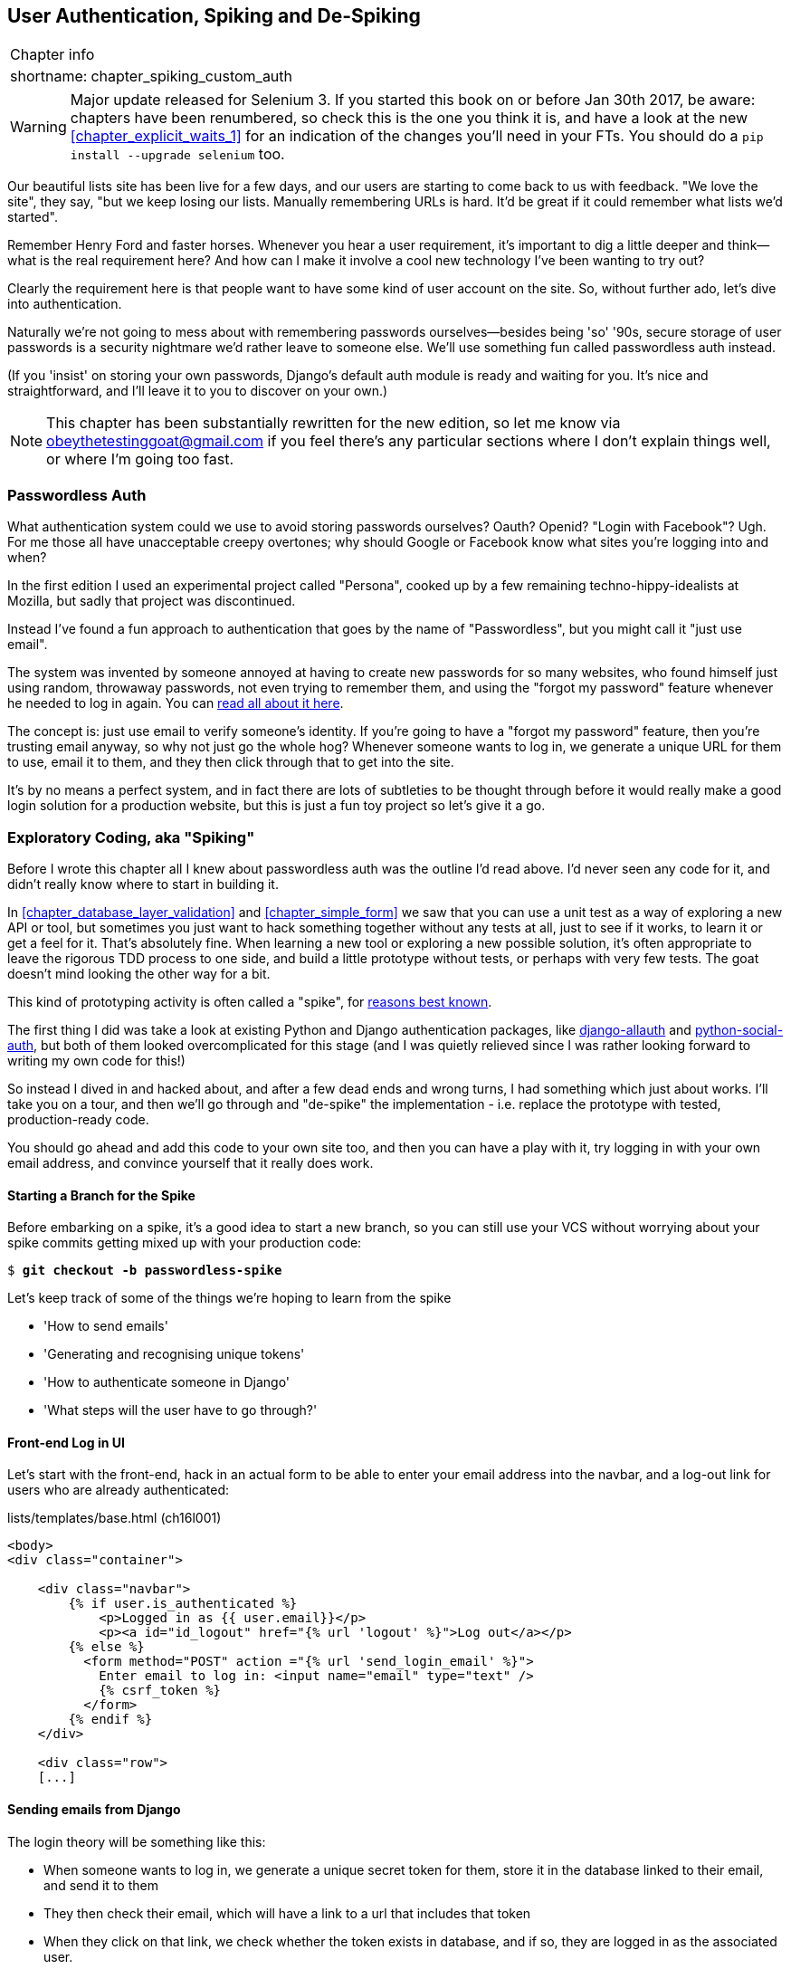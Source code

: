 [[chapter_spiking_custom_auth]]
User Authentication, Spiking and De-Spiking
-------------------------------------------

[%autowidth,float="right",caption=,cols="2"]
|=======
2+|Chapter info
|shortname:|chapter_spiking_custom_auth
|=======

WARNING: Major update released for Selenium 3.
    If you started this book on or before Jan 30th 2017,
    be aware: chapters have been renumbered,
    so check this is the one you think it is,
    and have a look at the new <<chapter_explicit_waits_1>>
    for an indication of the changes you'll need in your FTs.
    You should do a `pip install --upgrade selenium` too.


((("authentication")))
((("user authentication", see="authentication")))
Our beautiful lists site has been live for a few days, and our users are
starting to come back to us with feedback.  "We love the site", they say, "but
we keep losing our lists.  Manually remembering URLs is hard. It'd be great if
it could remember what lists we'd started".

Remember Henry Ford and faster horses. Whenever you hear a user requirement,
it's important to dig a little deeper and think--what is the real requirement
here?  And how can I make it involve a cool new technology I've been wanting
to try out?

Clearly the requirement here is that people want to have some kind of user
account on the site.  So, without further ado, let's dive into authentication.

Naturally we're not going to mess about with remembering passwords
ourselves--besides being 'so' '90s, secure storage of user passwords is a
security nightmare we'd rather leave to someone else.  We'll use something
fun called passwordless auth instead.

(If you 'insist' on storing your own passwords, Django's default auth
module is ready and waiting for you. It's nice and straightforward, and I'll
leave it to you to discover on your own.)

NOTE: This chapter has been substantially rewritten for the new edition, so
let me know via obeythetestinggoat@gmail.com if you feel there's
any particular sections where I don't explain things well, or where I'm 
going too fast.


Passwordless Auth
~~~~~~~~~~~~~~~~~

((("Passwordless")))
((("authentication", "Passwordless")))
What authentication system could we use to avoid storing passwords ourselves?
Oauth?  Openid?  "Login with Facebook"?   Ugh.  For me those all have
unacceptable creepy overtones; why should Google or Facebook know what sites
you're logging into and when?

In the first edition I used an experimental project called "Persona",
cooked up by a few remaining techno-hippy-idealists at Mozilla, but sadly
that project was discontinued.

Instead I've found a fun approach to authentication that goes by the name
of "Passwordless", but you might call it "just use email".

The system was invented by someone annoyed at having to create
new passwords for so many websites, who found himself just using random,
throwaway passwords, not even trying to remember them, and using the
"forgot my password" feature whenever he needed to log in again. You can
https://medium.com/@ninjudd/passwords-are-obsolete-9ed56d483eb#.cx8iber30[read
all about it here].

The concept is:  just use email to verify someone's identity.  If you're
going to have a "forgot my password" feature, then you're trusting email
anyway, so why not just go the whole hog?  Whenever someone wants to log in,
we generate a unique URL for them to use, email it to them, and they then
click through that to get into the site.

It's by no means a perfect system, and in fact there are lots of subtleties
to be thought through before it would really make a good login solution for
a production website, but this is just a fun toy project so let's give it a go.



Exploratory Coding, aka "Spiking"
~~~~~~~~~~~~~~~~~~~~~~~~~~~~~~~~~

((("spiking", id="ix_spiking", range="startofrange")))
((("exploratory coding", seealso="spiking")))
Before I wrote this chapter all I knew about passwordless auth was the outline
I'd read above.  I'd never seen any code for it, and didn't really know where
to start in building it.

In <<chapter_database_layer_validation>> and <<chapter_simple_form>> we saw that you
can use a unit test as a way of exploring a new API or tool, but sometimes you
just want to hack something together without any
tests at all, just to see if it works, to learn it or get a feel for it.
That's absolutely fine.  When learning a new tool or exploring a new possible
solution, it's often appropriate to leave the rigorous TDD process to one side,
and build a little prototype without tests, or perhaps with very few tests.
The goat doesn't mind looking the other way for a bit.

This kind of prototyping activity is often called a "spike", for 
http://stackoverflow.com/questions/249969/why-are-tdd-spikes-called-spikes[reasons
best known].

The first thing I did was take a look at existing Python and Django authentication
packages, like http://www.intenct.nl/projects/django-allauth/[django-allauth]
and https://github.com/omab/python-social-auth[python-social-auth], but both of
them looked overcomplicated for this stage (and I was quietly relieved since I
was rather looking forward to writing my own code for this!)

So instead I dived in and hacked about, and after a few dead ends and wrong turns,
I had something which just about works.  I'll take you on a tour, and then
we'll go through and "de-spike" the implementation - i.e. replace the prototype
with tested, production-ready code.  

You should go ahead and add this code to your own site too, and then you can
have a play with it, try logging in with your own email address, and convince
yourself that it really does work.



Starting a Branch for the Spike
^^^^^^^^^^^^^^^^^^^^^^^^^^^^^^^

Before embarking on a spike, it's a good idea to start a new branch, so you
can still use your VCS without worrying about your spike commits getting mixed
up with your production code:

[subs="specialcharacters,quotes"]
----
$ *git checkout -b passwordless-spike*
----

Let's keep track of some of the things we're hoping to learn from the
spike

[role="scratchpad"]
*****
* 'How to send emails'
* 'Generating and recognising unique tokens'
* 'How to authenticate someone in Django'
* 'What steps will the user have to go through?'
*****


Front-end Log in UI
^^^^^^^^^^^^^^^^^^^

((("spiking", "frontend")))
Let's start with the front-end, hack in an actual form to be able to
enter your email address into the navbar, and a log-out link for
users who are already authenticated:

[role="sourcecode"]
.lists/templates/base.html (ch16l001)
[source,html]
----
<body>
<div class="container">

    <div class="navbar">
        {% if user.is_authenticated %}
            <p>Logged in as {{ user.email}}</p>
            <p><a id="id_logout" href="{% url 'logout' %}">Log out</a></p>
        {% else %}
          <form method="POST" action ="{% url 'send_login_email' %}">
            Enter email to log in: <input name="email" type="text" />
            {% csrf_token %}
          </form>
        {% endif %}
    </div>

    <div class="row">
    [...]
----


Sending emails from Django
^^^^^^^^^^^^^^^^^^^^^^^^^^

The login theory will be something like this:

- When someone wants to log in, we generate a unique secret token for them,
    store it in the database linked to their email, and send it to them

- They then check their email, which will have a link to a url that includes 
    that token

- When they click on that link, we check whether the token exists in database,
    and if so, they are logged in as the associated user.


((("spiking", "server-side authentication", id="ix_spikingssa", range="startofrange")))
((("authentication","customising", id="ix_authcust", range="startofrange")))
((("Django", "authentication in", id="ix_Djangoauth", range="startofrange")))
First we prep an app for our accounts stuff:


[subs="specialcharacters,quotes"]
----
$ *python manage.py startapp accounts*
----

And we'll wire up 'urls.py' with at least one URL.  In the top-level 'superlists/urls.py'...

[role="sourcecode"]
.superlists/urls.py (ch16l003)
[source,python]
----
from django.conf.urls import include, url
from lists import views as list_views
from lists import urls as list_urls
from accounts import urls as accounts_urls

urlpatterns = [
    url(r'^$', list_views.home_page, name='home'),
    url(r'^lists/', include(list_urls)),
    url(r'^accounts/', include(accounts_urls)),
]
----

And in the accounts module's 'urls.py':

[role="sourcecode"]
.accounts/urls.py (ch16l004)
[source,python]
----
from django.conf.urls import url
from accounts import views

urlpatterns = [
    url(r'^send_email$', views.send_login_email, name='send_login_email'),
]
----

Here's the view that's in charge of creating a token associated with the email
address a user puts in our login form:

[role="sourcecode"]
.accounts/views.py (ch16l005)
[source,python]
----
import uuid
import sys
from django.shortcuts import render
from django.core.mail import send_mail

from accounts.models import Token


def send_login_email(request):
    email = request.POST['email']
    uid = str(uuid.uuid4())
    Token.objects.create(email=email, uid=uid)
    print('saving uid', uid, 'for email', email, file=sys.stderr)
    url = request.build_absolute_uri(
        '/accounts/login?uid={uid}'.format(uid=uid)
    )
    send_mail(
        'Your login link for Superlists',
        'Use this link to log in:\n\n{url}'.format(url=url),
        'noreply@superlists',
        [email],
    )
    return render(request, 'login_email_sent.html')
----


For that to work we'll need a placeholder message confirming the email was
sent:

[role="sourcecode"]
.accounts/templates/login_email_sent.html (ch16l006)
[source,html]
----
<html>
<h1>Email sent</h1>

<p>Check your email, you'll find a message with a link that will log you into
the site.</p>

</html>
----

(You can see how hacky this code is -- we'd want to integrate this template
with our 'base.html' in the real version)

More importantly, for the Django `send_mail` function to work, we need to tell
Django our email server address.  I'm just using my
gmailfootnote:[Didn't I just spend a whole intro banging on about the privacy
implications of using Google for login, only to go on and use *gmail*?  Yes,
it's a contradiction (honest, I will move off gmail one day!). But in this
case I'm just using it for testing,  and the important thing is that I'm not
forcing Google on my users]
account for now.  You can use any email provider you like, as long as they
support SMTP.

[role="sourcecode"]
.superlists/settings.py (ch16l007)
[source,python]
----

EMAIL_HOST = 'smtp.gmail.com'
EMAIL_HOST_USER = 'obeythetestinggoat@gmail.com'
EMAIL_HOST_PASSWORD = os.environ.get('EMAIL_PASSWORD')
EMAIL_USE_TLS = True
----

TIP: If you want to use gmail as well, you'll probably have to visit your
    google account security settings page.  If you're using two-factor auth,
    you'll want to set up an "app-specific password".  Even if you're not,
    Google might reject SMTP requests it doesn't recognise, until you mark
    them as authorised.


Using environment variables to avoid secrets in source code
^^^^^^^^^^^^^^^^^^^^^^^^^^^^^^^^^^^^^^^^^^^^^^^^^^^^^^^^^^^

Sooner or later every project needs to figure out a way to deal with 
"secrets", things like email passwords or API keys that you don't want
to share with the whole wide world.  If your repo is private, it might
be fine to just store it in git, but often that's not the case.  This
also intersects with the need to have different settings in dev and in
production. (Remember how we dealt with the django SECRET_KEY setting 
in <<chapter_automate_deployment_with_fabric>>?)

A https://12factor.net/config[common pattern] is to use environment variables
for this sort of configuration setting, which is what I'm doing with the
`os.environ.get`.

To get this to work, I need to set the environment variable in the shell
that's running my dev server.

[subs="specialcharacters,quotes"]
----
$ *export EMAIL_PASSWORD="sekrit"*
----

Later we'll see about adding that to the staging server as well.


Storing tokens in the database
^^^^^^^^^^^^^^^^^^^^^^^^^^^^^^

How are we doing?

[role="scratchpad"]
*****
* '[strikethrough line-through]#How to send emails#'
* 'Generating and recognising unique tokens'
* 'How to authenticate someone in Django'
* 'What steps will the user have to go through?'
*****

We'll need a model to store our tokens in the database -- they link an
email address with a unique id.  Pretty simple.


[role="sourcecode"]
.accounts/models.py (ch16l008)
[source,python]
----
from django.db import models

class Token(models.Model):
    email = models.EmailField()
    uid = models.CharField(max_length=255)
----


Custom authentication models
^^^^^^^^^^^^^^^^^^^^^^^^^^^^

[role="scratchpad"]
*****
* '[strikethrough line-through]#How to send emails#'
* '[strikethrough line-through]#Generating# and recognising unique tokens'
* 'How to authenticate someone in Django'
* 'What steps will the user have to go through?'
*****

While we're messing about with models, let's start experimenting with
authentication in Django.  The first thing we'll need is a user model.
When I first wrote this, custom user models were a new thing in
Django, so I dived into the 
https://docs.djangoproject.com/en/1.10/topics/auth/customizing/[Django 
auth documentation] and tried to hack in the simplest possible one:

[role="sourcecode"]
.accounts/models.py (ch16l009)
[source,python]
----
[...]
from django.contrib.auth.models import (
    AbstractBaseUser, BaseUserManager, PermissionsMixin
)


class ListUser(AbstractBaseUser, PermissionsMixin):
    email = models.EmailField(primary_key=True)
    USERNAME_FIELD = 'email'
    #REQUIRED_FIELDS = ['email', 'height']

    objects = ListUserManager()

    @property
    def is_staff(self):
        return self.email == 'harry.percival@example.com'

    @property
    def is_active(self):
        return True
----

That's what I call a minimal user model!  One field, none of this
firstname/lastname/username nonsense, and, pointedly, no password! 
Somebody else's problem!

But, again, you can see that this code isn't ready
for production, from the commented-out lines to the hardcoded harry
email address.  We'll neaten this up quite a lot when we de-spike.


To get it to work, you need a model manager for the user:

[role="sourcecode small-code"]
.accounts/models.py (ch16l010)
[source,python]
----
[...]
class ListUserManager(BaseUserManager):

    def create_user(self, email):
        ListUser.objects.create(email=email)

    def create_superuser(self, email, password):
        self.create_user(email)
----



Finishing the custom Django auth
^^^^^^^^^^^^^^^^^^^^^^^^^^^^^^^^

Almost there -- our last step combines recognising the token,
and then actually logging the user in.  Once we've done this,
we'll be able to pretty much strike off all the items on 
our scratchpad:

[role="scratchpad"]
*****
* '[strikethrough line-through]#How to send emails#'
* '[strikethrough line-through]#Generating# and recognising unique tokens'
* 'How to authenticate someone in Django'
* 'What steps will the user have to go through?'
*****

Here's the view that handles the POST to 'accounts/login':

[role="sourcecode small-code"]
.accounts/views.py (ch16l011)
[source,python]
----
import uuid
import sys
from django.contrib.auth import authenticate
from django.contrib.auth import login as auth_login
from django.core.mail import send_mail
from django.shortcuts import redirect, render
[...]

def login(request):
    print('login view', file=sys.stderr)
    uid = request.GET.get('uid')
    user = authenticate(uid=uid)
    if user is not None:
        auth_login(request, user)
    return redirect('/')
----


The "authenticate" function invokes Django's authentication framework, which
we configure using a "custom authentication backend",
whose job it is to validate the uid and return a user with the right email.

We could have done this stuff directly in the view, but we may as well
structure things the way Django expects.  It makes for a reasonably neat
separation of concerns.


[role="sourcecode small-code"]
.accounts/authentication.py (ch16l012)
[source,python]
----
import sys
from accounts.models import ListUser, Token

class PasswordlessAuthenticationBackend(object):

    def authenticate(self, uid):
        print('uid', uid, file=sys.stderr)
        if not Token.objects.filter(uid=uid).exists():
            print('no token found', file=sys.stderr)
            return None
        token = Token.objects.get(uid=uid)
        print('got token', file=sys.stderr)
        try:
            user = ListUser.objects.get(email=token.email)
            print('got user', file=sys.stderr)
            return user
        except ListUser.DoesNotExist:
            print('new user', file=sys.stderr)
            return ListUser.objects.create(email=token.email)


    def get_user(self, email):
        return ListUser.objects.get(email=email)
----


Again, lots of debug prints in there, and some duplicated code, not something
we'd want in production, but it works...


Finally, a logout view:


[role="sourcecode"]
.accounts/views.py (ch16l013)
[source,python]
----
from django.contrib.auth import login as auth_login, logout as auth_logout
[...]

def logout(request):
    auth_logout(request)
    return redirect('/')
----


Add login and logout to our urls.py...

[role="sourcecode"]
.accounts/urls.py (ch16l014)
[source,python]
----
from django.conf.urls import url
from accounts import views

urlpatterns = [
    url(r'^send_email$', views.send_login_email, name='send_login_email'),
    url(r'^login$', views.login, name='login'),
    url(r'^logout$', views.logout, name='logout'),
]
----

Almost there! We switch on the auth backend and our new accounts app in
'settings.py':

[role="sourcecode"]
.superlists/settings.py (ch16l015)
[source,python]
----
INSTALLED_APPS = [
    #'django.contrib.admin',
    'django.contrib.auth',
    'django.contrib.contenttypes',
    'django.contrib.sessions',
    'django.contrib.messages',
    'django.contrib.staticfiles',
    'lists',
    'accounts',
]

AUTH_USER_MODEL = 'accounts.ListUser'
AUTHENTICATION_BACKENDS = [
    'accounts.authentication.PasswordlessAuthenticationBackend',
]

MIDDLEWARE = [
[...]
----

A quick `makemigrations` to make the token and user models real:

[subs="specialcharacters,macros"]
----
$ pass:quotes[*python manage.py makemigrations*]
Migrations for 'accounts':
  accounts/migrations/0001_initial.py:
    - Create model ListUser
    - Create model Token
----


And a `migrate` to build the database:

[subs="specialcharacters,quotes"]
----
$ *python manage.py migrate*
[...]
Running migrations:
  Applying accounts.0001_initial... OK
----


And we should be all done! Why not spin up a dev server with `runserver` and
see how it all looks (<<spike-login-worked>>)?

[[spike-login-worked]]
.It works! It works! Mwahahahaha.
image::images/spike_login_worked.png["successful login"]

TIP: If you get a `SMTPSenderRefused` error message, don't forget to set
    the `EMAIL_PASSWORD` environment variable in the shell that's running
    `runserver`


(((range="endofrange", startref="ix_spikingssa")))
(((range="endofrange", startref="ix_authcust")))
(((range="endofrange", startref="ix_Djangoauth")))
That's pretty much it! Along the way, I had to fight pretty hard, including
clicking around the gmail account security UI for a while, stumbling over
several missing attributes on my custom user model (because I didn't read the
docs properly), and even one point switching to the dev version of Django to
overcome a bug, which thankfully turned out to be irrelevant.
((("Ajax")))
((("debugging")))


((("logging")))
.Aside: Logging to stderr
*******************************************************************************
While spiking, it's pretty critical to be able to see exceptions that are being
generated by your code. Annoyingly, Django doesn't send all exceptions to the 
terminal by default, but you can make it do so with a variable called `LOGGING`
in 'settings.py':

[role="sourcecode"]
.superlists/settings.py (ch16l017)
[source,python]
----
LOGGING = {
    'version': 1,
    'disable_existing_loggers': False,
    'handlers': {
        'console': {
            'level': 'DEBUG',
            'class': 'logging.StreamHandler',
        },
    },
    'loggers': {
        'django': {
            'handlers': ['console'],
        },
    },
    'root': {'level': 'INFO'},
}
----

Django uses the rather "enterprisey" logging package from the Python standard
library, which, although very fully featured, does suffer from a fairly steep
learning curve. It's covered a little more in <<chapter_server_side_debugging>>, 
and in the https://docs.djangoproject.com/en/1.10/topics/logging/[Django docs].
*******************************************************************************

But we now have a working solution!  Let's commit it on our spike branch:
(((range="endofrange", startref="ix_javaspiking")))
[subs="specialcharacters,quotes"]
----
$ *git status*
$ *git add accounts*
$ *git commit -am "spiked in custom passwordless auth backend"*
----

Time to de-spike!


De-spiking
~~~~~~~~~~

((("De-spiking")))
((("spiking", "de-spiking")))
((("functional tests/testing (FT)", "for de-spiking", sortas="despiking")))
De-spiking means rewriting your prototype code using TDD.  We now have enough
information to "do it properly".  So what's the first step?  An FT of course!

We'll stay on the spike branch for now, to see our FT pass against our spiked
code.  Then we'll go back to master, and commit just the FT.

Here's a first, simple version of the FT

//l018
[role="sourcecode"]
.functional_tests/test_login.py
[source,python]
----
from django.core import mail
from selenium.webdriver.common.keys import Keys
import re

from .base import FunctionalTest

TEST_EMAIL = 'edith@example.com'
SUBJECT = 'Your login link for Superlists'


class LoginTest(FunctionalTest):

    def test_can_get_email_link_to_log_in(self):
        # Edith goes to the awesome superlists site
        # and notices a "Log in" section in the navbar for the first time
        # It's telling her to enter her email address, so she does
        self.browser.get(self.server_url)
        self.browser.find_element_by_name('email').send_keys(TEST_EMAIL)
        self.browser.find_element_by_name('email').send_keys(Keys.ENTER)

        # A message appears telling her an email has been sent
        self.wait_for(lambda: self.assertIn(
            'Check your email',
            self.browser.find_element_by_tag_name('body').text
        ))

        # She checks her email and finds a message
        email = mail.outbox[0]  #<1>
        self.assertIn(TEST_EMAIL, email.to)
        self.assertEqual(email.subject, SUBJECT)

        # It has a url link in it
        self.assertIn('Use this link to log in', email.body)
        url_search = re.search(r'http://.+/.+$', email.body)
        if not url_search:
            self.fail(
                'Could not find url in email body:\n{}'.format(email.body)
            )
        url = url_search.group(0)
        self.assertIn(self.server_url, url)

        # she clicks it
        self.browser.get(url)

        # she is logged in!
        self.wait_for(
            lambda: self.browser.find_element_by_link_text('Log out')
        )
        navbar = self.browser.find_element_by_css_selector('.navbar')
        self.assertIn(TEST_EMAIL, navbar.text)
----

<1> Were you worried about how we were going to handle retrieving emails in our
    tests?  Thankfully we can cheat for now! When running tests, Django gives
    us access to any emails the server tries to send via the `mail.outbox`
    attribute. We'll save checking "real" emails for later (but we will do it!)


And if we run the FT, it works!

[subs="specialcharacters,macros"]
----
$ pass:quotes[*python manage.py test functional_tests.test_login*]
Creating test database for alias 'default'...
Not Found: /favicon.ico
saving uid [...]
login view
uid [...]
got token
new user

.
 ---------------------------------------------------------------------
Ran 1 test in 3.729s

OK
Destroying test database for alias 'default'...
----

You can even see some of the debug output I left in my spiked view
implementations.  Now it's time to revert all of our temporary changes,
and reintroduce them one by one in a test-driven way.


Reverting Our Spiked Code
^^^^^^^^^^^^^^^^^^^^^^^^^


[subs="specialcharacters,quotes"]
----
$ *git checkout master* # switch back to master branch
$ *rm -rf accounts* # remove any trace of spiked code
$ *git add functional_tests/test_login.py*
$ *git commit -m "FT for login via email"*
----

Now we rerun the FT and let it drive our development:

[subs="specialcharacters,macros"]
----
$ pass:quotes[*python manage.py test functional_tests.test_login*]
selenium.common.exceptions.NoSuchElementException: Message: Unable to locate
element: [name="email"]
[...]
----

The first thing it wants us to do is add an email input box.

Next a "do-nothing" login email box.  Bootstrap has some built-in classes for
navigation bars, so we'll use them:

[role="sourcecode"]
.lists/templates/base.html (ch16l020)
[source,html]
----
<div class="container">

  <nav class="navbar navbar-default" role="navigation">
    <div class="container-fluid">
      <a class="navbar-brand" href="/">Superlists</a>
      <form class="navbar-form navbar-right" method="POST" action="#">
        <span>Enter email to log in:</span>
        <input class="form-control" name="email" type="text" />
        {% csrf_token %}
      </form>
    </div>
  </nav>

  <div class="row">
  [...]
----
//ch16l018


Now our FT fails because the login form doesn't actually do anything:

[subs="specialcharacters,macros"]
----
$ pass:quotes[*python manage.py test functional_tests.test_login*]
[...]
AssertionError: 'Check your email' not found in 'Superlists\nEnter email to log
in:\nStart a new To-Do list'
----

NOTE: I recommend reintroducing the `LOGGING` setting from earlier at this 
    point.  There's no need for an explicit test for it; our current test
    suite will let us know in the unlikely event that it breaks anything. As
    we'll find out in <<chapter_server_side_debugging>>, it'll be useful for
    debugging later.


So let's start by creating an app called `accounts` to hold all the code
related to login.

[role="dofirst-ch16l021-1"]
[subs="specialcharacters,quotes"]
----
$ *python manage.py startapp accounts*
----
//21-2

You could even do a commit just for that, to be able to distinguish the
placeholder app files from our modifications.

Next let's rebuild our minimal user model, with tests this time, and see
if it turns out neater than it did in the spike.



A Minimal Custom User Model
~~~~~~~~~~~~~~~~~~~~~~~~~~~

((("authentication", "minimum custom user model", id="ix_authentusermodel", range="startofrange")))
((("Django", "custom user model", id="ix_Djangousermodel", range="startofrange")))
Django's built-in user model makes all sorts of assumptions about what
information you want to track about users, from explicitly recording
first name and last name, to forcing you to use a username.   I'm a great
believer in not storing information about users unless you absolutely must,
so a user model that records an email address and nothing else sounds good to
me!

By now I'm sure you can manage to create the tests folder and its `__init__py`,
remove *tests.py* and then add a *test_models.py* to say:

[role="sourcecode dofirst-ch16l022"]
.accounts/tests/test_models.py (ch16l024)
[source,python]
----
from django.test import TestCase
from django.contrib.auth import get_user_model

User = get_user_model()


class UserModelTest(TestCase):

    def test_user_is_valid_with_email_only(self):
        user = User(email='a@b.com')
        user.full_clean()  # should not raise
----
//24


That gives us an expected failure:

[role="dofirst-ch16l023"]
----
django.core.exceptions.ValidationError: {'username': ['This field cannot be
blank.'], 'password': ['This field cannot be blank.']}
----

Password?  Username?  Bah!  How about this?


[role="sourcecode"]
.accounts/models.py
[source,python]
----
from django.db import models

class User(models.Model):
    email = models.EmailField()
----
//25


And we wire it up inside 'settings.py', adding `accounts` to `INSTALLED_APPS`
and a variable called `AUTH_USER_MODEL`: 

[role="sourcecode"]
.superlists/settings.py (ch16l026)
[source,python]
----
INSTALLED_APPS = [
    #'django.contrib.admin',
    'django.contrib.auth',
    'django.contrib.contenttypes',
    'django.contrib.sessions',
    'django.contrib.messages',
    'django.contrib.staticfiles',
    'lists',
    'accounts',
]

AUTH_USER_MODEL = 'accounts.User'

----


The next error is a database error:

----
django.db.utils.OperationalError: no such table: accounts_user
----

That prompts us, as usual, to do a migration... When we try, Django complains
that our custom user model is missing a couple of bits of metadata:


[subs="specialcharacters,macros"]
----
$ pass:quotes[*python manage.py makemigrations*]
Traceback (most recent call last):
[...]
    if not isinstance(cls.REQUIRED_FIELDS, (list, tuple)):
AttributeError: type object 'User' has no attribute 'REQUIRED_FIELDS'
----


Sigh.  Come on, Django, it's only got one field, you should be able to figure
out the answers to these questions for yourself.  Here you go:

[role="sourcecode"]
.accounts/models.py
[source,python]
----
class User(models.Model):
    email = models.EmailField()
    REQUIRED_FIELDS = []
----

Next silly question?footnote:[You might ask, if I think Django is so silly, why
don't I submit a pull request to fix it?  Should be quite a simple fix.  Well,
I promise I will, as soon as I've finished writing the book.  For now, snarky
comments will have to suffice.]

[subs="specialcharacters,macros"]
----
$ pass:quotes[*python manage.py makemigrations*]
[...]
AttributeError: type object 'User' has no attribute 'USERNAME_FIELD'
----

And we go through a few more of these, until we get to:

[role="sourcecode"]
.accounts/models.py
[source,python]
----
class User(models.Model):
    email = models.EmailField()

    REQUIRED_FIELDS = []
    USERNAME_FIELD = 'email'
    is_anonymous = False
    is_authenticated = True
----


And now we get a slightly different error


[subs="specialcharacters,macros"]
----
$ pass:quotes[*python manage.py makemigrations*]
SystemCheckError: System check identified some issues:

ERRORS:
accounts.User: (auth.E003) 'User.email' must be unique because it is named as
the 'USERNAME_FIELD'.
----


OK then, let's go the whole hog and make email the primary key:

[role="sourcecode"]
.accounts/models.py (ch16l028)
[source,python]
----
    email = models.EmailField(primary_key=True)
----


And finally we can get a migration that works


[subs="specialcharacters,macros"]
----
$ pass:quotes[*python manage.py makemigrations*]
Migrations for 'accounts':
  accounts/migrations/0001_initial.py:
    - Create model User
----
//029
(((range="endofrange", startref="ix_authentusermodel")))
(((range="endofrange", startref="ix_Djangousermodel")))


And our test passes:

[subs="specialcharacters,macros"]
----
$ pass:quotes[*python manage.py test accounts*]
[...]
Ran 1 test in 0.001s
OK
----



A Token Model to Link Emails with a Unique ID
~~~~~~~~~~~~~~~~~~~~~~~~~~~~~~~~~~~~~~~~~~~~~

Next let's build a token model.  Here's a short unit test
that captures the essence -- you should be able to link an
email to a unique id, and that id shouldn't be the same two
times in a row:

[role="sourcecode"]
.accounts/tests/test_models.py (ch16l030)
[source,python]
----
from accounts.models import Token
[...]


class TokenModelTest(TestCase):

    def test_links_user_with_auto_generated_uid(self):
        token1 = Token.objects.create(email='a@b.com')
        token2 = Token.objects.create(email='a@b.com')
        self.assertNotEqual(token1.uid, token2.uid)
----

Driving django models with basic TDD involves jumping
through a few hoops because of the migration, so we'll
see a few iterations like this -- minimal code change,
make migrations, get new error, delete migrations, 
recreate new migrations, another code change, and so on...



[role="dofirst-ch16l031"]
[subs="specialcharacters,macros"]
----
$ pass:quotes[*python manage.py makemigrations*]
Migrations for 'accounts':
  accounts/migrations/0002_token.py:
    - Create model Token
$ pass:quotes[*python manage.py test accounts*]
[...]
TypeError: 'email' is an invalid keyword argument for this function
----

I'll trust you to go through these conscientiously -- remember, 
I may not be able to see you, but the Testing Goat can!



[role="dofirst-ch16l032"]
[subs="specialcharacters,macros"]
----
$ pass:quotes[*rm accounts/migrations/0002_token.py*]
$ pass:quotes[*python manage.py makemigrations*]
Migrations for 'accounts':
  accounts/migrations/0002_token.py:
    - Create model Token
$ pass:quotes[*python manage.py test accounts*]
AttributeError: 'Token' object has no attribute 'uid'
----


Eventually you should get to this code...

[role="sourcecode"]
.accounts/models.py (ch16l033)
[source,python]
----
class Token(models.Model):
    email = models.EmailField()
    uid = models.CharField(max_length=40)
----

And this error:

[role="dofirst-ch16l034"]
[subs="specialcharacters,macros"]
----
$ pass:quotes[*python manage.py test accounts*]
[...]

    self.assertNotEqual(token1.uid, token2.uid)
AssertionError: '' == ''
----

And here we have to decide how to generate our random unique id field.  We
could use the `random` module, but Python actually comes with another module
specifically designed for generating unique IDs called "uuid" (for "universally
unique id").

We can use that like this:


[role="sourcecode"]
.accounts/models.py (ch16l035)
[source,python]
----
import uuid
[...]

class Token(models.Model):
    email = models.EmailField()
    uid = models.CharField(default=uuid.uuid4, max_length=40)
----


And, with a bit more wrangling of migrations, that should get us to passing
tests:


[role="dofirst-ch16l036"]
[subs="specialcharacters,quotes"]
----
$ *python manage.py test accounts*
[...]
Ran 2 tests in 0.015s

OK
----



Well,  that gets us on our way!  The models layer is done, at least.
In the next chapter, we'll get into mocking, a key technique for testing
external dependencies like email.



.Exploratory coding, Spiking and De-Spiking
*******************************************************************************

Spiking::
    Exploratory coding to find out about a new API, or to explore the
    feasibility   of a new solution.  Spiking can be done without tests.  It's
    a good idea to do your spike on a new branch, and go back to master when
    de-spiking.
    ((("spiking")))

De-spiking::
    Taking the work from a spike and making it part of the production codebase.
    The idea is to throw away the old spike code altogether, and start again
    from scratch, using TDD once again. De-spiked code can often come out
    looking quite different from the original spike, and usually much nicer.


Writing your FT against spiked code::
    Whether or not this is a good idea depends on your circumstances.  The
    reason it can be useful is because it can help you write the FT
    correctly--figuring out how to test your spike can be just as challenging
    as the spike itself.  On the other hand, it might constrain you towards
    reimplementing a very similar solution to your spiked one; something to
    watch out for.

*******************************************************************************


Old content we might want to re-use
~~~~~~~~~~~~~~~~~~~~~~~~~~~~~~~~~~~


Tests as Documentation
^^^^^^^^^^^^^^^^^^^^^^

((("tests, as documentation")))
((("authentication", "tests as documentation")))
((("documentation, tests as")))
Let's go all the way and make the email field into the primary
keyfootnote:[Emails may not be the perfect primary key IRL. One reader, clearly
deeply emotionally scarred, wrote me a tearful email about how much they've
suffered for over a decade from trying to deal with the effects email primary
keys, due to their making multi-user account management impossible. So, as
ever, YMMV.],
and thus implicitly remove the auto-generated `id` column.

Although that warning is probably enough of a justification to go ahead
and make the change, it would be better to have a specific test:

[role="sourcecode skipme"]
.accounts/tests/test_models.py (ch16l043)
[source,python]
----
    def test_email_is_primary_key(self):
        user = User()
        self.assertFalse(hasattr(user, 'id'))
----

It'll help us remember if we ever come back and look at the code again
in future.

[role="skipme"]
----
    self.assertFalse(hasattr(user, 'id'))
AssertionError: True is not false
----

NOTE: Your tests can be are a form of documentation for your code--they express
    what your requirements are of a particular class or function. Sometimes, if
    you forget why you've done something a particular way, going back and
    looking at the tests will give you the answer.  That's why it's important
    to give your tests explicit, verbose method names.

And here's the implementation (feel free to check what happens with
`unique=True` first):

[role="sourcecode skipme"]
.accounts/models.py (ch16l044)
[source,python]
----
    email = models.EmailField(primary_key=True)
----

That works:

[role="skipme"]
[subs="specialcharacters,macros"]
----
$ pass:quotes[*python manage.py test accounts*]
[...]
Ran 14 tests in 0.021s
OK
----

